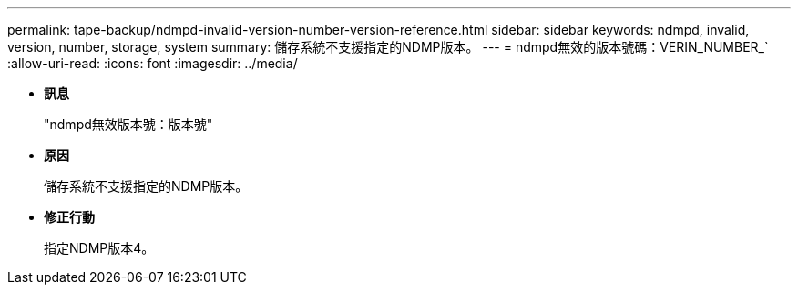 ---
permalink: tape-backup/ndmpd-invalid-version-number-version-reference.html 
sidebar: sidebar 
keywords: ndmpd, invalid, version, number, storage, system 
summary: 儲存系統不支援指定的NDMP版本。 
---
= ndmpd無效的版本號碼：VERIN_NUMBER_`
:allow-uri-read: 
:icons: font
:imagesdir: ../media/


* *訊息*
+
"ndmpd無效版本號：版本號"

* *原因*
+
儲存系統不支援指定的NDMP版本。

* *修正行動*
+
指定NDMP版本4。



